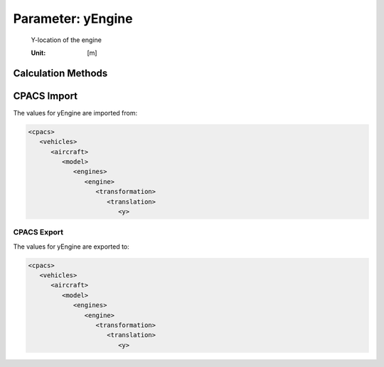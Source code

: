 .. _engine.yEngine:

Parameter: yEngine
^^^^^^^^^^^^^^^^^^^^^^^^^^^^^^^^^^^^^^^^^^^^^^^^^^^^^^^^

    Y-location of the engine 
	
    :Unit: [m]
    

Calculation Methods
"""""""""""""""""""""""""""""""""""""""""""""""""""""""
.. automethod:: VAMPzero.Component.Engine.Geometry.yEngine.yEngine.calc


   :Dependencies: 
   * :ref:`wing.span`


   :Sensitivities: 
.. image:: calc.jpg 
   :width: 80% 


CPACS Import
"""""""""""""""""""""""""""""""""""""""""""""""""""""""
The values for yEngine are imported from:

.. code-block:: xml

   <cpacs>
      <vehicles>
         <aircraft>
            <model>
               <engines>
                  <engine>
                     <transformation>
                        <translation>
                           <y>

CPACS Export
-------------------
The values for yEngine are exported to:

.. code-block:: xml

   <cpacs>
      <vehicles>
         <aircraft>
            <model>
               <engines>
                  <engine>
                     <transformation>
                        <translation>
                           <y>

